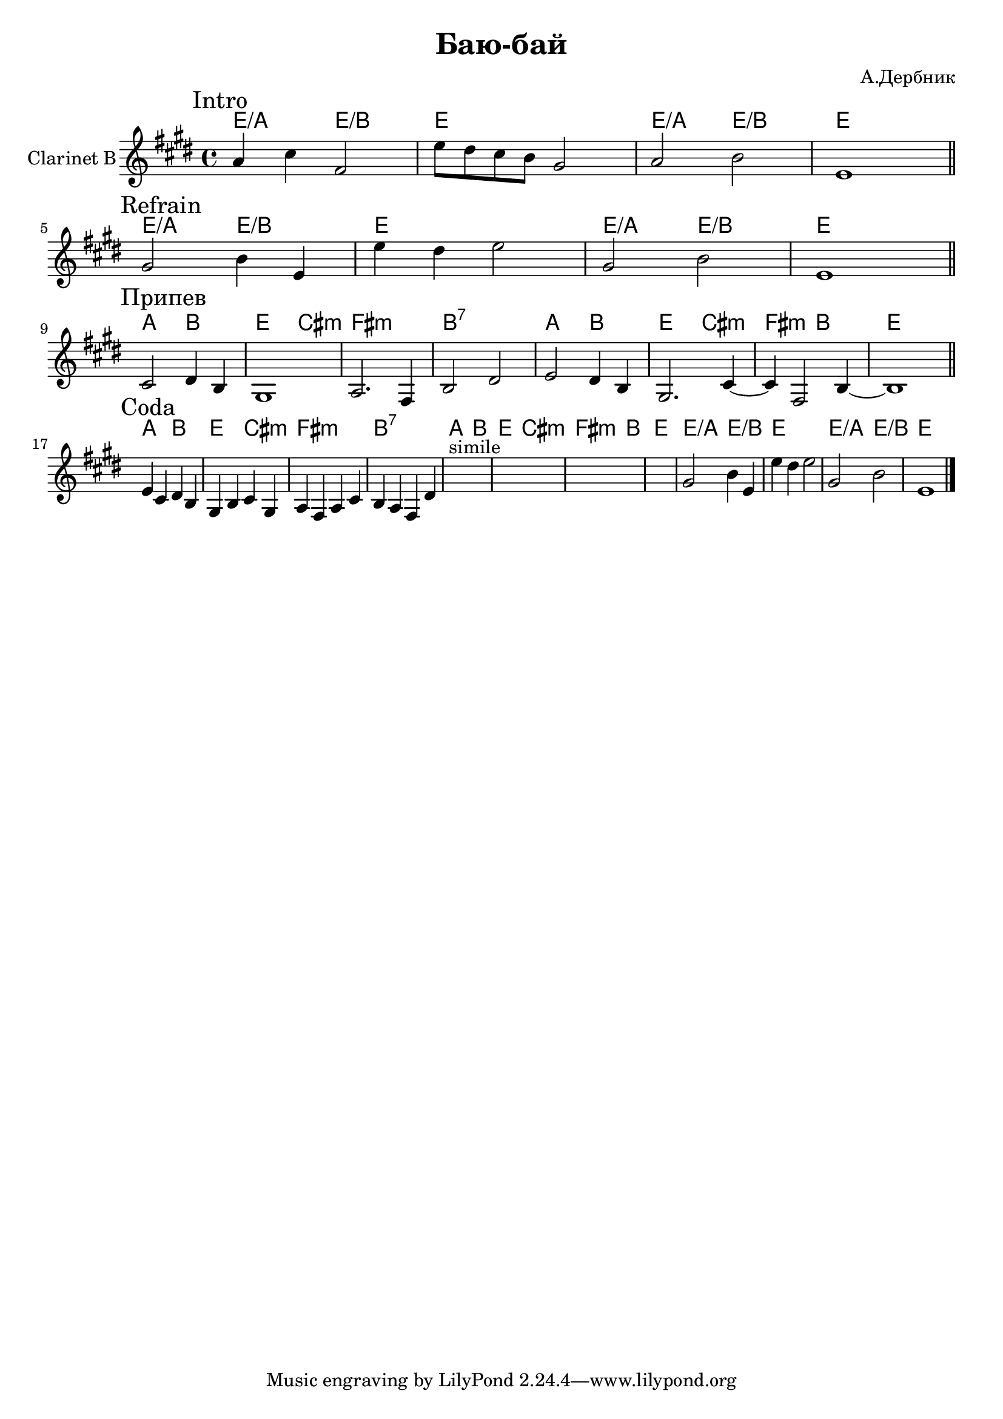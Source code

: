 \version "2.16.2"

\header {
  title="Баю-бай"
  composer = "А.Дербник"
}

HIntro = \chordmode {\transpose bes c'{
  d2/g d/a | d1 |  d2/g d/a | d1 |
}}
Intro = {
  \mark Intro
  \relative c''{a4 cis fis,2 | e'8 dis cis b gis2 | a2 b2 | e,1 |}
  
  % \relative c''{gis4 gis16 fis gis8 b4 e, | }
  % \relative c''{e8 dis e16 dis cis b gis2 |}
  
  % \relative c''{gis16 a gis8 b16 cis b8 e16 dis e8 b8 gis |}
  % \relative c'{e4 dis e2 |}
  
  % \relative c''{gis16 a gis8 b16 cis b8 e4 dis  | e1|}
}

HRefrA = \chordmode {\transpose bes c'{
  d2/g d/a | d1 |  d2/g d/a | d1 |
}}
RefrA = {
  \mark Refrain
  \relative c''{gis2 b4 e, | e'4 dis e2 | gis,2 b | e,1 |} \bar "||"
}

HRefr = \chordmode {
  a2 b | e cis:m | fis1:m | b:7 |
  a2 b | e cis:m | fis2:m b | e1 |
}
ClRefr = {
  \mark "Припев"
  \relative c'{cis2 dis4 b gis1 | a2. fis4 b2 dis |}
  \relative c'{e2 dis4 b gis2. cis4~ | cis4 fis,2 b4~b1 |}
  \bar "||" \break
}

HCoda = {
  \HRefr
  \HIntro
}
Coda = {
  \mark Coda
  % \relative c''{gis4 gis16 fis gis8 b4 e, | }
  % \relative c''{e8 dis e16 dis cis b gis2 |}
  % \relative c''{gis16 a gis8 b16 cis b8 e16 dis e8 b8 gis |}
  % \relative c'{e8 cis b16 a gis a b4. dis8 |}
  
  \relative c'{e4 cis dis b gis b cis gis | a4 fis a cis b a fis dis' | }
  s1*4^"simile"
  
  \relative c''{gis2 b4 e, | e'4 dis e2 | gis,2 b | e,1 |} \bar "||"

}

<<
  \new ChordNames{
    \HIntro
    \HRefrA
    \HRefr
    \HCoda
  }
  \new Staff{
    \clef treble
    \set Staff.instrumentName = "Clarinet B"
    \time 4/4 
    \key e \major
    \Intro \bar "||" \break
    
    \RefrA \bar "||" \break
    \ClRefr \bar "||" \break
    \Coda \bar "|."
  }
>>